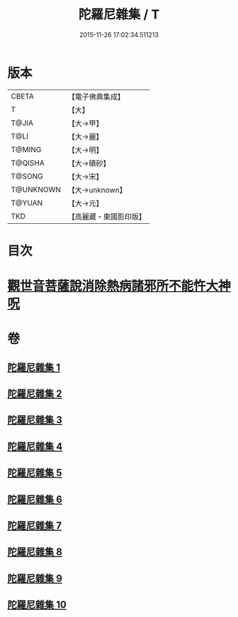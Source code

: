 #+TITLE: 陀羅尼雜集 / T
#+DATE: 2015-11-26 17:02:34.511213
* 版本
 |     CBETA|【電子佛典集成】|
 |         T|【大】     |
 |     T@JIA|【大→甲】   |
 |      T@LI|【大→麗】   |
 |    T@MING|【大→明】   |
 |   T@QISHA|【大→磧砂】  |
 |    T@SONG|【大→宋】   |
 | T@UNKNOWN|【大→unknown】|
 |    T@YUAN|【大→元】   |
 |       TKD|【高麗藏・東國影印版】|

* 目次
* [[file:KR6j0566_005.txt::0606c22][觀世音菩薩說消除熱病諸邪所不能忤大神呪]]
* 卷
** [[file:KR6j0566_001.txt][陀羅尼雜集 1]]
** [[file:KR6j0566_002.txt][陀羅尼雜集 2]]
** [[file:KR6j0566_003.txt][陀羅尼雜集 3]]
** [[file:KR6j0566_004.txt][陀羅尼雜集 4]]
** [[file:KR6j0566_005.txt][陀羅尼雜集 5]]
** [[file:KR6j0566_006.txt][陀羅尼雜集 6]]
** [[file:KR6j0566_007.txt][陀羅尼雜集 7]]
** [[file:KR6j0566_008.txt][陀羅尼雜集 8]]
** [[file:KR6j0566_009.txt][陀羅尼雜集 9]]
** [[file:KR6j0566_010.txt][陀羅尼雜集 10]]
